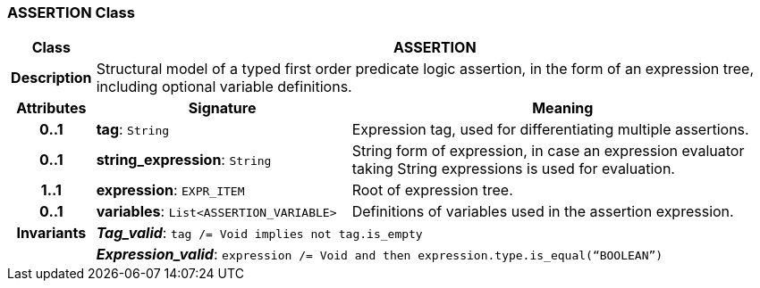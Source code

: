 === ASSERTION Class

[cols="^1,3,5"]
|===
h|*Class*
2+^h|*ASSERTION*

h|*Description*
2+a|Structural model of a typed first order predicate logic assertion, in the form of an expression tree, including optional variable definitions.

h|*Attributes*
^h|*Signature*
^h|*Meaning*

h|*0..1*
|*tag*: `String`
a|Expression tag, used for differentiating multiple assertions.

h|*0..1*
|*string_expression*: `String`
a|String form of expression, in case an expression evaluator taking String expressions is used for evaluation.

h|*1..1*
|*expression*: `EXPR_ITEM`
a|Root of expression tree.

h|*0..1*
|*variables*: `List<ASSERTION_VARIABLE>`
a|Definitions of variables used in the assertion expression.

h|*Invariants*
2+a|*_Tag_valid_*: `tag /= Void implies not tag.is_empty`

h|
2+a|*_Expression_valid_*: `expression /= Void and then expression.type.is_equal(“BOOLEAN”)`
|===
